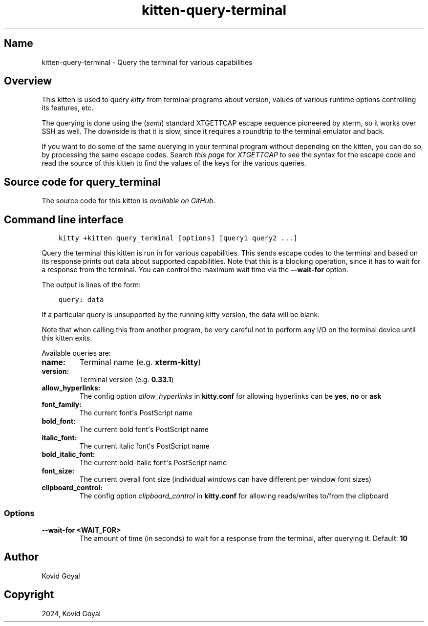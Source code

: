.\" Man page generated from reStructuredText.
.
.
.nr rst2man-indent-level 0
.
.de1 rstReportMargin
\\$1 \\n[an-margin]
level \\n[rst2man-indent-level]
level margin: \\n[rst2man-indent\\n[rst2man-indent-level]]
-
\\n[rst2man-indent0]
\\n[rst2man-indent1]
\\n[rst2man-indent2]
..
.de1 INDENT
.\" .rstReportMargin pre:
. RS \\$1
. nr rst2man-indent\\n[rst2man-indent-level] \\n[an-margin]
. nr rst2man-indent-level +1
.\" .rstReportMargin post:
..
.de UNINDENT
. RE
.\" indent \\n[an-margin]
.\" old: \\n[rst2man-indent\\n[rst2man-indent-level]]
.nr rst2man-indent-level -1
.\" new: \\n[rst2man-indent\\n[rst2man-indent-level]]
.in \\n[rst2man-indent\\n[rst2man-indent-level]]u
..
.TH "kitten-query-terminal" 1 "Mar 21, 2024" "0.33.1" "kitty"
.SH Name
kitten-query-terminal \- Query the terminal for various capabilities
.SH Overview
.sp
This kitten is used to query \fIkitty\fP from terminal programs about version, values
of various runtime options controlling its features, etc.
.sp
The querying is done using the (\fIsemi\fP) standard XTGETTCAP escape sequence
pioneered by xterm, so it works over SSH as well. The downside is that it is
slow, since it requires a roundtrip to the terminal emulator and back.
.sp
If you want to do some of the same querying in your terminal program without
depending on the kitten, you can do so, by processing the same escape codes.
Search \fI\%this page\fP
for \fIXTGETTCAP\fP to see the syntax for the escape code and read the source of
this kitten to find the values of the keys for the various queries.
.SH Source code for query_terminal
.sp
The source code for this kitten is \fI\%available on GitHub\fP\&.
.SH Command line interface
.INDENT 0.0
.INDENT 3.5
.sp
.nf
.ft C
kitty +kitten query_terminal [options] [query1 query2 ...]
.ft P
.fi
.UNINDENT
.UNINDENT
.sp
Query the terminal this kitten is run in for various capabilities. This sends
escape codes to the terminal and based on its response prints out data about
supported capabilities. Note that this is a blocking operation, since it has to
wait for a response from the terminal. You can control the maximum wait time via
the \fB\-\-wait\-for\fP option.
.sp
The output is lines of the form:
.INDENT 0.0
.INDENT 3.5
.sp
.nf
.ft C
query: data
.ft P
.fi
.UNINDENT
.UNINDENT
.sp
If a particular query is unsupported by the running kitty version, the
data will be blank.
.sp
Note that when calling this from another program, be very careful not to perform
any I/O on the terminal device until this kitten exits.
.sp
Available queries are:
.INDENT 0.0
.TP
.B \fBname\fP:
Terminal name (e.g. \fBxterm\-kitty\fP)
.TP
.B \fBversion\fP:
Terminal version (e.g. \fB0.33.1\fP)
.TP
.B \fBallow_hyperlinks\fP:
The config option \fI\%allow_hyperlinks\fP in \fBkitty.conf\fP for allowing hyperlinks can be \fByes\fP, \fBno\fP or \fBask\fP
.TP
.B \fBfont_family\fP:
The current font\(aqs PostScript name
.TP
.B \fBbold_font\fP:
The current bold font\(aqs PostScript name
.TP
.B \fBitalic_font\fP:
The current italic font\(aqs PostScript name
.TP
.B \fBbold_italic_font\fP:
The current bold\-italic font\(aqs PostScript name
.TP
.B \fBfont_size\fP:
The current overall font size (individual windows can have different per window font sizes)
.TP
.B \fBclipboard_control\fP:
The config option \fI\%clipboard_control\fP in \fBkitty.conf\fP for allowing reads/writes to/from the clipboard
.UNINDENT
.SS Options
.INDENT 0.0
.TP
.B \-\-wait\-for <WAIT_FOR>
The amount of time (in seconds) to wait for a response from the terminal, after querying it.
Default: \fB10\fP
.UNINDENT
.SH Author

Kovid Goyal
.SH Copyright

2024, Kovid Goyal
.\" Generated by docutils manpage writer.
.
